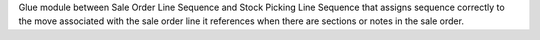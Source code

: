Glue module between Sale Order Line Sequence and Stock Picking Line Sequence that assigns sequence correctly to the move associated with the sale order line it references when there are sections or notes in the sale order.

